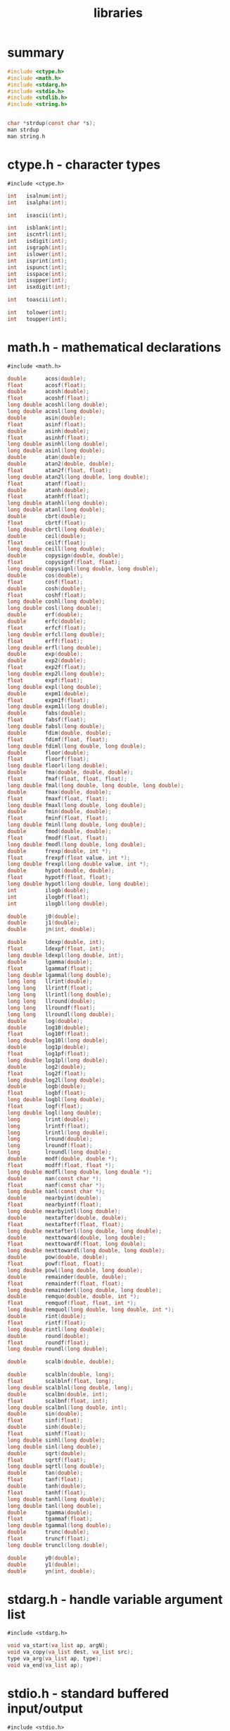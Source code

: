 #+title: libraries
#+options: ^:nil num:nil author:nil email:nil creator:nil timestamp:nil

* summary

#+BEGIN_SRC c
  #include <ctype.h>
  #include <math.h>
  #include <stdarg.h>
  #include <stdio.h>
  #include <stdlib.h>
  #include <string.h>


  char *strdup(const char *s);
  man strdup
  man string.h
#+END_SRC

* ctype.h - character types

=#include <ctype.h>=

#+BEGIN_SRC c
  int   isalnum(int);
  int   isalpha(int);

  int   isascii(int);

  int   isblank(int);
  int   iscntrl(int);
  int   isdigit(int);
  int   isgraph(int);
  int   islower(int);
  int   isprint(int);
  int   ispunct(int);
  int   isspace(int);
  int   isupper(int);
  int   isxdigit(int);

  int   toascii(int);

  int   tolower(int);
  int   toupper(int);
#+END_SRC

* math.h - mathematical declarations

=#include <math.h>=

#+BEGIN_SRC c
  double      acos(double);
  float       acosf(float);
  double      acosh(double);
  float       acoshf(float);
  long double acoshl(long double);
  long double acosl(long double);
  double      asin(double);
  float       asinf(float);
  double      asinh(double);
  float       asinhf(float);
  long double asinhl(long double);
  long double asinl(long double);
  double      atan(double);
  double      atan2(double, double);
  float       atan2f(float, float);
  long double atan2l(long double, long double);
  float       atanf(float);
  double      atanh(double);
  float       atanhf(float);
  long double atanhl(long double);
  long double atanl(long double);
  double      cbrt(double);
  float       cbrtf(float);
  long double cbrtl(long double);
  double      ceil(double);
  float       ceilf(float);
  long double ceill(long double);
  double      copysign(double, double);
  float       copysignf(float, float);
  long double copysignl(long double, long double);
  double      cos(double);
  float       cosf(float);
  double      cosh(double);
  float       coshf(float);
  long double coshl(long double);
  long double cosl(long double);
  double      erf(double);
  double      erfc(double);
  float       erfcf(float);
  long double erfcl(long double);
  float       erff(float);
  long double erfl(long double);
  double      exp(double);
  double      exp2(double);
  float       exp2f(float);
  long double exp2l(long double);
  float       expf(float);
  long double expl(long double);
  double      expm1(double);
  float       expm1f(float);
  long double expm1l(long double);
  double      fabs(double);
  float       fabsf(float);
  long double fabsl(long double);
  double      fdim(double, double);
  float       fdimf(float, float);
  long double fdiml(long double, long double);
  double      floor(double);
  float       floorf(float);
  long double floorl(long double);
  double      fma(double, double, double);
  float       fmaf(float, float, float);
  long double fmal(long double, long double, long double);
  double      fmax(double, double);
  float       fmaxf(float, float);
  long double fmaxl(long double, long double);
  double      fmin(double, double);
  float       fminf(float, float);
  long double fminl(long double, long double);
  double      fmod(double, double);
  float       fmodf(float, float);
  long double fmodl(long double, long double);
  double      frexp(double, int *);
  float       frexpf(float value, int *);
  long double frexpl(long double value, int *);
  double      hypot(double, double);
  float       hypotf(float, float);
  long double hypotl(long double, long double);
  int         ilogb(double);
  int         ilogbf(float);
  int         ilogbl(long double);

  double      j0(double);
  double      j1(double);
  double      jn(int, double);

  double      ldexp(double, int);
  float       ldexpf(float, int);
  long double ldexpl(long double, int);
  double      lgamma(double);
  float       lgammaf(float);
  long double lgammal(long double);
  long long   llrint(double);
  long long   llrintf(float);
  long long   llrintl(long double);
  long long   llround(double);
  long long   llroundf(float);
  long long   llroundl(long double);
  double      log(double);
  double      log10(double);
  float       log10f(float);
  long double log10l(long double);
  double      log1p(double);
  float       log1pf(float);
  long double log1pl(long double);
  double      log2(double);
  float       log2f(float);
  long double log2l(long double);
  double      logb(double);
  float       logbf(float);
  long double logbl(long double);
  float       logf(float);
  long double logl(long double);
  long        lrint(double);
  long        lrintf(float);
  long        lrintl(long double);
  long        lround(double);
  long        lroundf(float);
  long        lroundl(long double);
  double      modf(double, double *);
  float       modff(float, float *);
  long double modfl(long double, long double *);
  double      nan(const char *);
  float       nanf(const char *);
  long double nanl(const char *);
  double      nearbyint(double);
  float       nearbyintf(float);
  long double nearbyintl(long double);
  double      nextafter(double, double);
  float       nextafterf(float, float);
  long double nextafterl(long double, long double);
  double      nexttoward(double, long double);
  float       nexttowardf(float, long double);
  long double nexttowardl(long double, long double);
  double      pow(double, double);
  float       powf(float, float);
  long double powl(long double, long double);
  double      remainder(double, double);
  float       remainderf(float, float);
  long double remainderl(long double, long double);
  double      remquo(double, double, int *);
  float       remquof(float, float, int *);
  long double remquol(long double, long double, int *);
  double      rint(double);
  float       rintf(float);
  long double rintl(long double);
  double      round(double);
  float       roundf(float);
  long double roundl(long double);

  double      scalb(double, double);

  double      scalbln(double, long);
  float       scalblnf(float, long);
  long double scalblnl(long double, long);
  double      scalbn(double, int);
  float       scalbnf(float, int);
  long double scalbnl(long double, int);
  double      sin(double);
  float       sinf(float);
  double      sinh(double);
  float       sinhf(float);
  long double sinhl(long double);
  long double sinl(long double);
  double      sqrt(double);
  float       sqrtf(float);
  long double sqrtl(long double);
  double      tan(double);
  float       tanf(float);
  double      tanh(double);
  float       tanhf(float);
  long double tanhl(long double);
  long double tanl(long double);
  double      tgamma(double);
  float       tgammaf(float);
  long double tgammal(long double);
  double      trunc(double);
  float       truncf(float);
  long double truncl(long double);

  double      y0(double);
  double      y1(double);
  double      yn(int, double);
#+END_SRC

* stdarg.h - handle variable argument list

=#include <stdarg.h>=

#+BEGIN_SRC c
  void va_start(va_list ap, argN);
  void va_copy(va_list dest, va_list src);
  type va_arg(va_list ap, type);
  void va_end(va_list ap);
#+END_SRC

* stdio.h - standard buffered input/output

=#include <stdio.h>=

#+BEGIN_SRC c
  void     clearerr(FILE *);

  char    *ctermid(char *);

  int      fclose(FILE *);

  FILE    *fdopen(int, const char *);

  int      feof(FILE *);
  int      ferror(FILE *);
  int      fflush(FILE *);
  int      fgetc(FILE *);
  int      fgetpos(FILE *restrict, fpos_t *restrict);
  char    *fgets(char *restrict, int, FILE *restrict);

  int      fileno(FILE *);


  void     flockfile(FILE *);

  FILE    *fopen(const char *restrict, const char *restrict);
  int      fprintf(FILE *restrict, const char *restrict, ...);
  int      fputc(int, FILE *);
  int      fputs(const char *restrict, FILE *restrict);
  size_t   fread(void *restrict, size_t, size_t, FILE *restrict);
  FILE    *freopen(const char *restrict, const char *restrict,
                     FILE *restrict);
  int      fscanf(FILE *restrict, const char *restrict, ...);
  int      fseek(FILE *, long, int);

  int      fseeko(FILE *, off_t, int);

  int      fsetpos(FILE *, const fpos_t *);
  long     ftell(FILE *);

  off_t    ftello(FILE *);


  int      ftrylockfile(FILE *);
  void     funlockfile(FILE *);

  size_t   fwrite(const void *restrict, size_t, size_t, FILE *restrict);
  int      getc(FILE *);
  int      getchar(void);

  int      getc_unlocked(FILE *);
  int      getchar_unlocked(void);

  char    *gets(char *);

  int      pclose(FILE *);

  void     perror(const char *);

  FILE    *popen(const char *, const char *);

  int      printf(const char *restrict, ...);
  int      putc(int, FILE *);
  int      putchar(int);

  int      putc_unlocked(int, FILE *);
  int      putchar_unlocked(int);

  int      puts(const char *);
  int      remove(const char *);
  int      rename(const char *, const char *);
  void     rewind(FILE *);
  int      scanf(const char *restrict, ...);
  void     setbuf(FILE *restrict, char *restrict);
  int      setvbuf(FILE *restrict, char *restrict, int, size_t);
  int      snprintf(char *restrict, size_t, const char *restrict, ...);
  int      sprintf(char *restrict, const char *restrict, ...);
  int      sscanf(const char *restrict, const char *restrict, int ...);

  char    *tempnam(const char *, const char *);

  FILE    *tmpfile(void);
  char    *tmpnam(char *);
  int      ungetc(int, FILE *);
  int      vfprintf(FILE *restrict, const char *restrict, va_list);
  int      vfscanf(FILE *restrict, const char *restrict, va_list);
  int      vprintf(const char *restrict, va_list);
  int      vscanf(const char *restrict, va_list);
  int      vsnprintf(char *restrict, size_t, const char *restrict, va_list;
  int      vsprintf(char *restrict, const char *restrict, va_list);
  int      vsscanf(const char *restrict, const char *restrict, va_list arg);
#+END_SRC

* stdlib.h - standard library definitions

=#include <stdlib.h>=

#+BEGIN_SRC c
  void          _Exit(int);

  long          a64l(const char *);

  void          abort(void);
  int           abs(int);
  int           atexit(void (*)(void));
  double        atof(const char *);
  int           atoi(const char *);
  long          atol(const char *);
  long long     atoll(const char *);
  void         *bsearch(const void *, const void *, size_t, size_t,
                             int (*)(const void *, const void *));
  void         *calloc(size_t, size_t);
  div_t         div(int, int);

  double        drand48(void);
  char         *ecvt(double, int, int *restrict, int *restrict); (LEGACY )
  double        erand48(unsigned short[3]);

  void          exit(int);

  char         *fcvt(double, int, int *restrict, int *restrict); (LEGACY )

  void          free(void *);

  char         *gcvt(double, int, char *); (LEGACY )

  char         *getenv(const char *);

  int           getsubopt(char **, char *const *, char **);
  int           grantpt(int);
  char         *initstate(unsigned, char *, size_t);
  long          jrand48(unsigned short[3]);
  char         *l64a(long);

  long          labs(long);

  void          lcong48(unsigned short[7]);

  ldiv_t        ldiv(long, long);
  long long     llabs(long long);
  lldiv_t       lldiv(long long, long long);

  long          lrand48(void);

  void         *malloc(size_t);
  int           mblen(const char *, size_t);
  size_t        mbstowcs(wchar_t *restrict, const char *restrict, size_t);
  int           mbtowc(wchar_t *restrict, const char *restrict, size_t);

  char         *mktemp(char *); (LEGACY )
  int           mkstemp(char *);
  long          mrand48(void);
  long          nrand48(unsigned short[3]);


  int           posix_memalign(void **, size_t, size_t);


  int           posix_openpt(int);
  char         *ptsname(int);
  int           putenv(char *);

  void          qsort(void *, size_t, size_t, int (*)(const void *,
                             const void *));
  int           rand(void);

  int           rand_r(unsigned *);


  long          random(void);

  void         *realloc(void *, size_t);

  char         *realpath(const char *restrict, char *restrict);
  unsigned short seed48(unsigned short[3]);


  int           setenv(const char *, const char *, int);


  void          setkey(const char *);
  char         *setstate(const char *);

  void          srand(unsigned);

  void          srand48(long);
  void          srandom(unsigned);

  double        strtod(const char *restrict, char **restrict);
  float         strtof(const char *restrict, char **restrict);
  long          strtol(const char *restrict, char **restrict, int);
  long double   strtold(const char *restrict, char **restrict);
  long long     strtoll(const char *restrict, char **restrict, int);
  unsigned long strtoul(const char *restrict, char **restrict, int);
  unsigned long long
                      strtoull(const char *restrict, char **restrict, int);
  int           system(const char *);

  int           unlockpt(int);


  int           unsetenv(const char *);

  size_t        wcstombs(char *restrict, const wchar_t *restrict, size_t);
  int           wctomb(char *, wchar_t);
#+END_SRC

* string.h - string operations

=#include <string.h>=

#+BEGIN_SRC c
  void    *memccpy(void *restrict, const void *restrict, int, size_t);

  void    *memchr(const void *, int, size_t);
  int      memcmp(const void *, const void *, size_t);
  void    *memcpy(void *restrict, const void *restrict, size_t);
  void    *memmove(void *, const void *, size_t);
  void    *memset(void *, int, size_t);
  char    *strcat(char *restrict, const char *restrict);
  char    *strchr(const char *, int);
  int      strcmp(const char *, const char *);
  int      strcoll(const char *, const char *);
  char    *strcpy(char *restrict, const char *restrict);
  size_t   strcspn(const char *, const char *);

  char    *strdup(const char *);

  char    *strerror(int);

  int     *strerror_r(int, char *, size_t);

  size_t   strlen(const char *);
  char    *strncat(char *restrict, const char *restrict, size_t);
  int      strncmp(const char *, const char *, size_t);
  char    *strncpy(char *restrict, const char *restrict, size_t);
  char    *strpbrk(const char *, const char *);
  char    *strrchr(const char *, int);
  size_t   strspn(const char *, const char *);
  char    *strstr(const char *, const char *);
  char    *strtok(char *restrict, const char *restrict);

  char    *strtok_r(char *, const char *, char **);

  size_t   strxfrm(char *restrict, const char *restrict, size_t);

#+END_SRC

